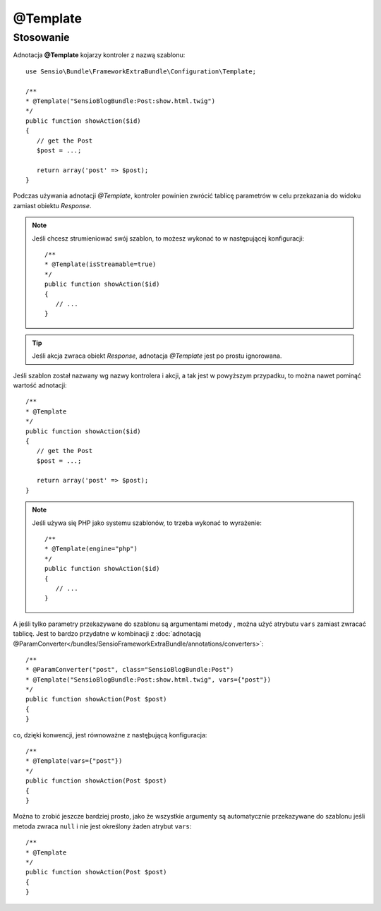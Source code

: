 .. highlight:: php
   :linenothreshold: 2

.. index::
   single: adnotacje; @Template
   
@Template
---------

Stosowanie
~~~~~~~~~~

Adnotacja **@Template** kojarzy kontroler z nazwą szablonu::
   
   use Sensio\Bundle\FrameworkExtraBundle\Configuration\Template;
   
   /**
   * @Template("SensioBlogBundle:Post:show.html.twig")
   */
   public function showAction($id)
   {
      // get the Post
      $post = ...;
      
      return array('post' => $post);
   }
   
Podczas używania adnotacji *@Template*, kontroler powinien zwrócić tablicę parametrów
w celu przekazania do widoku zamiast obiektu *Response*.

.. note::
   
   Jeśli chcesz strumieniować swój szablon, to możesz wykonać to w następującej konfiguracji::
   
      /**
      * @Template(isStreamable=true)
      */
      public function showAction($id)
      {
         // ...
      }
      
.. tip::
   
   Jeśli akcja zwraca obiekt *Response*, adnotacja *@Template* jest po prostu ignorowana.

Jeśli szablon został nazwany wg nazwy kontrolera i akcji, a tak jest w powyższym przypadku,
to można nawet pominąć wartość adnotacji::
   
   /**
   * @Template
   */
   public function showAction($id)
   {
      // get the Post
      $post = ...;
      
      return array('post' => $post);
   }

.. note::

   Jeśli używa się PHP jako systemu szablonów, to trzeba wykonać to wyrażenie::
      
      /**
      * @Template(engine="php")
      */
      public function showAction($id)
      {
         // ...
      }
      
A jeśli tylko parametry przekazywane do szablonu są argumentami metody , można użyć
atrybutu ``vars`` zamiast zwracać tablicę. Jest to bardzo przydatne w kombinacji
z :doc:`adnotacją @ParamConverter</bundles/SensioFrameworkExtraBundle/annotations/converters>`::
   
   /**
   * @ParamConverter("post", class="SensioBlogBundle:Post")
   * @Template("SensioBlogBundle:Post:show.html.twig", vars={"post"})
   */
   public function showAction(Post $post)
   {
   }

co, dzięki konwencji, jest równoważne z nastęþującą konfiguracja::
   
   /**
   * @Template(vars={"post"})
   */
   public function showAction(Post $post)
   {
   }

Można to zrobić jeszcze bardziej prosto, jako że wszystkie argumenty są automatycznie
przekazywane do szablonu jeśli metoda zwraca ``null`` i nie jest określony żaden
atrybut ``vars``::
   
   /**
   * @Template
   */
   public function showAction(Post $post)
   {
   }
